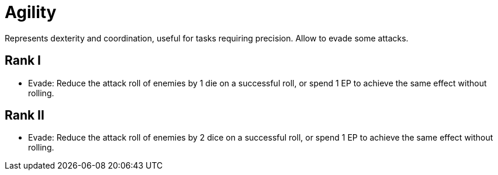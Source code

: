 = Agility
Represents dexterity and coordination, useful for tasks requiring precision. Allow to evade some attacks.

== Rank I
- Evade: Reduce the attack roll of enemies by 1 die on a successful roll, or spend 1 EP to achieve the same effect without rolling.

== Rank II
- Evade: Reduce the attack roll of enemies by 2 dice on a successful roll, or spend 1 EP to achieve the same effect without rolling.
